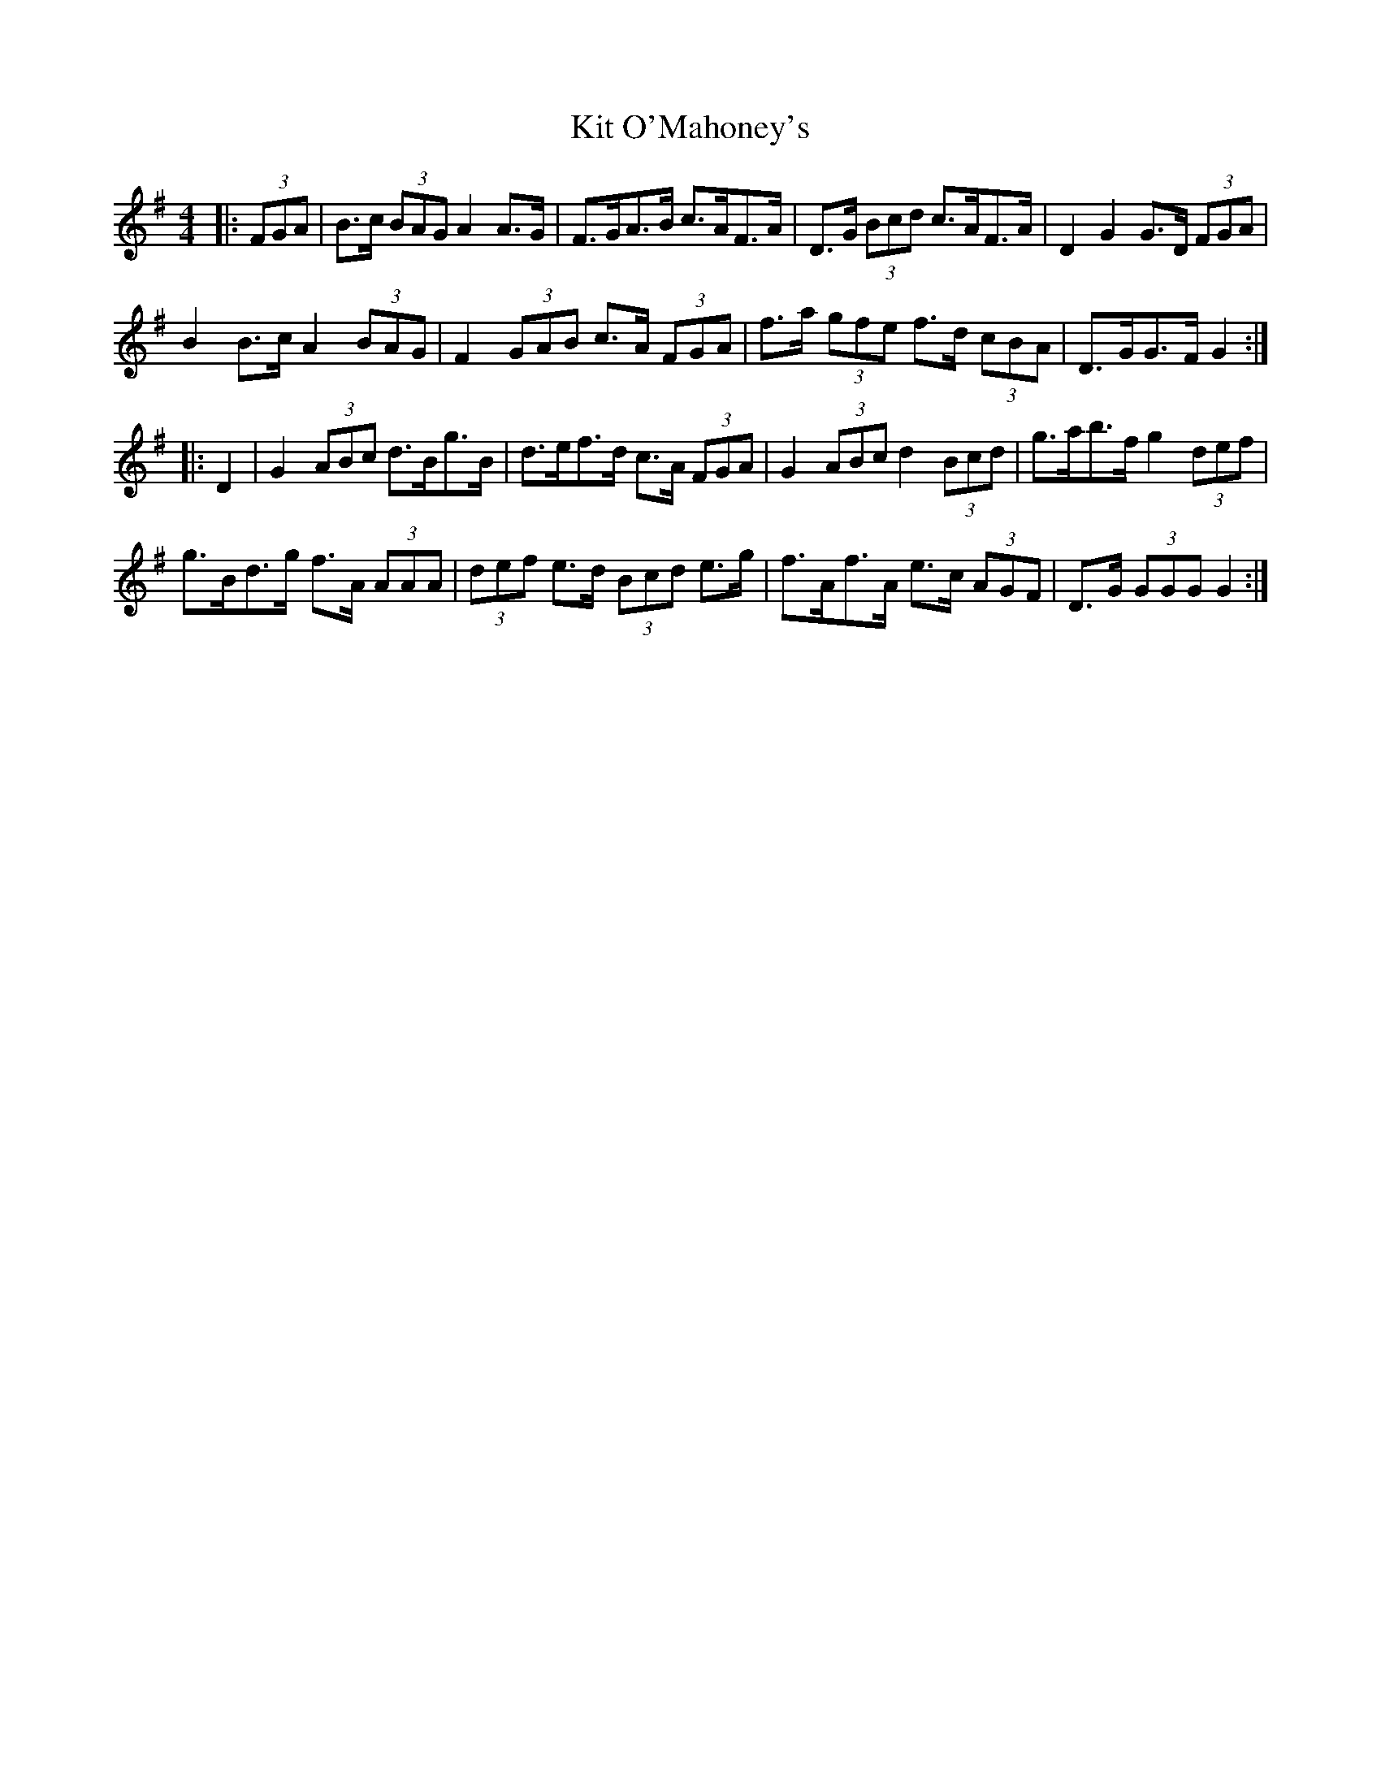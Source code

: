 X: 21904
T: Kit O'Mahoney's
R: hornpipe
M: 4/4
K: Gmajor
|:(3FGA|B>c (3BAG A2 A>G|F>GA>B c>AF>A|D>G (3Bcd c>AF>A|D2 G2 G>D (3FGA|
B2 B>c A2 (3BAG|F2 (3GAB c>A (3FGA|f>a (3gfe f>d (3cBA|D>GG>F G2:|
|:D2|G2 (3ABc d>Bg>B|d>ef>d c>A (3FGA|G2 (3ABc d2 (3Bcd|g>ab>f g2 (3def|
g>Bd>g f>A (3AAA|(3def e>d (3Bcd e>g|f>Af>A e>c (3AGF|D>G (3GGG G2:|

